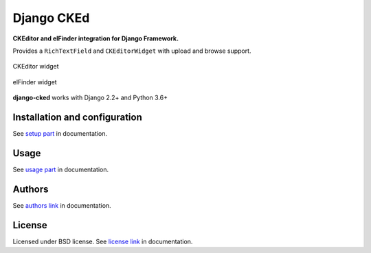 Django CKEd
===========

**CKEditor and elFinder integration for Django Framework.**

Provides a ``RichTextField`` and ``CKEditorWidget`` with upload and browse support.

.. figure:: docs/_static/img/ckeditor.jpg
      :align: center
      :alt: CKEditor widget

      CKEditor widget

.. figure:: docs/_static/img/elfinder.jpg
      :align: center
      :alt: elFinder widget

      elFinder widget

**django-cked** works with Django 2.2+ and Python 3.6+

Installation and configuration
------------------------------

See `setup part`_ in documentation.

.. _setup part: https://django-cked.readthedocs.io/en/latest/setup.html

Usage
-----

See `usage part`_ in documentation.

.. _usage part: https://django-cked.readthedocs.io/en/latest/usage.html

Authors
-------

See `authors link`_ in documentation.

.. _authors link: AUTHORS.rst


License
-------

Licensed under BSD license. See `license link`_ in documentation.

.. _license link: LICENSE.rst



